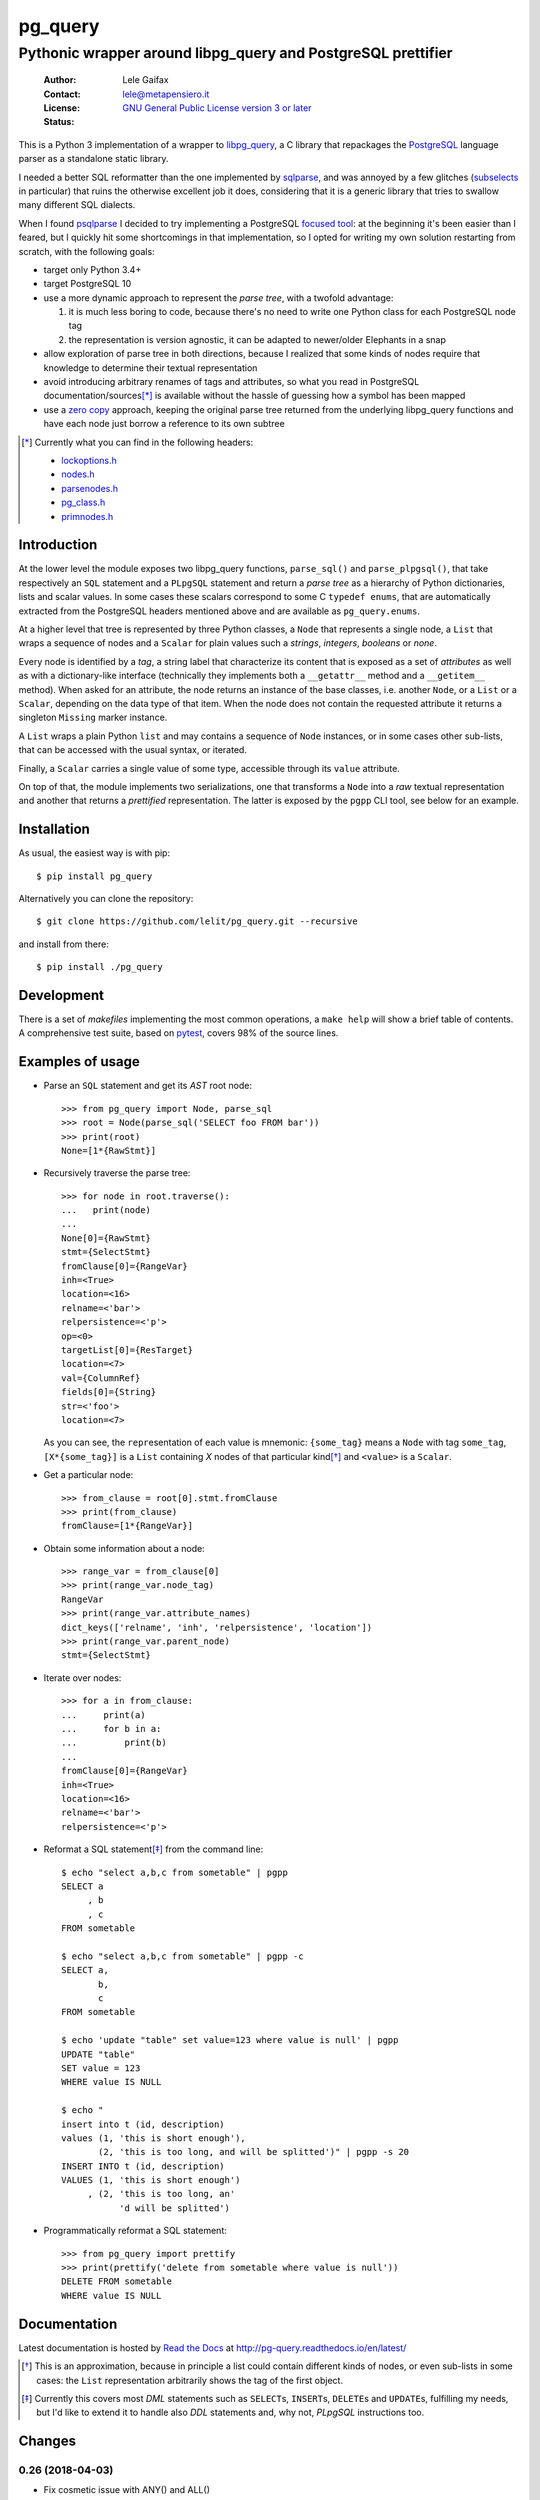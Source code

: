 .. -*- coding: utf-8 -*-
.. :Project:   pg_query -- Pythonic wrapper around libpg_query
.. :Created:   mer 02 ago 2017 14:49:24 CEST
.. :Author:    Lele Gaifax <lele@metapensiero.it>
.. :License:   GNU General Public License version 3 or later
.. :Copyright: © 2017, 2018 Lele Gaifax
..

==========
 pg_query
==========

Pythonic wrapper around libpg_query and PostgreSQL prettifier
=============================================================

 :Author: Lele Gaifax
 :Contact: lele@metapensiero.it
 :License: `GNU General Public License version 3 or later`__
 :Status: |build| |doc|

__ https://www.gnu.org/licenses/gpl.html
.. |build| image:: https://travis-ci.org/lelit/pg_query.svg?branch=master
   :target: https://travis-ci.org/lelit/pg_query
   :alt: Build status
.. |doc| image:: https://readthedocs.org/projects/pg-query/badge/?version=latest
   :target: https://readthedocs.org/projects/pg-query/builds/
   :alt: Documentation status

This is a Python 3 implementation of a wrapper to `libpg_query`__, a C library that repackages
the PostgreSQL__ language parser as a standalone static library.

__ https://github.com/lfittl/libpg_query
__ https://www.postgresql.org/

I needed a better SQL reformatter than the one implemented by `sqlparse`__, and was annoyed by
a few glitches (subselects__ in particular) that ruins the otherwise excellent job it does,
considering that it is a generic library that tries to swallow many different SQL dialects.

__ https://pypi.org/project/sqlparse/
__ https://github.com/andialbrecht/sqlparse/issues/334

When I found `psqlparse`__ I decided to try implementing a PostgreSQL `focused tool`__: at the
beginning it's been easier than I feared, but I quickly hit some shortcomings in that
implementation, so I opted for writing my own solution restarting from scratch, with the
following goals:

__ https://github.com/alculquicondor/psqlparse
__ https://github.com/alculquicondor/psqlparse/pull/22

- target only Python 3.4+

- target PostgreSQL 10

- use a more dynamic approach to represent the *parse tree*, with a twofold advantage:

  1. it is much less boring to code, because there's no need to write one Python class for each
     PostgreSQL node tag

  2. the representation is version agnostic, it can be adapted to newer/older Elephants in a
     snap

- allow exploration of parse tree in both directions, because I realized that some kinds of
  nodes require that knowledge to determine their textual representation

- avoid introducing arbitrary renames of tags and attributes, so what you read in PostgreSQL
  documentation/sources\ [*]_ is available without the hassle of guessing how a symbol has been
  mapped

- use a `zero copy`__ approach, keeping the original parse tree returned from the underlying
  libpg_query functions and have each node just borrow a reference to its own subtree

__ https://en.wikipedia.org/wiki/Zero-copy

.. [*] Currently what you can find in the following headers:

       - `lockoptions.h`__
       - `nodes.h`__
       - `parsenodes.h`__
       - `pg_class.h`__
       - `primnodes.h`__

__ https://git.postgresql.org/gitweb/?p=postgresql.git;a=blob;f=src/include/nodes/lockoptions.h;hb=HEAD
__ https://git.postgresql.org/gitweb/?p=postgresql.git;a=blob;f=src/include/nodes/nodes.h;hb=HEAD
__ https://git.postgresql.org/gitweb/?p=postgresql.git;a=blob;f=src/include/nodes/parsenodes.h;hb=HEAD
__ https://git.postgresql.org/gitweb/?p=postgresql.git;a=blob;f=src/include/catalog/pg_class.h;hb=HEAD
__ https://git.postgresql.org/gitweb/?p=postgresql.git;a=blob;f=src/include/nodes/primnodes.h;hb=HEAD

Introduction
------------

At the lower level the module exposes two libpg_query functions, ``parse_sql()`` and
``parse_plpgsql()``, that take respectively an ``SQL`` statement and a ``PLpgSQL`` statement
and return a *parse tree* as a hierarchy of Python dictionaries, lists and scalar values. In
some cases these scalars correspond to some C ``typedef enums``, that are automatically
extracted from the PostgreSQL headers mentioned above and are available as ``pg_query.enums``.

At a higher level that tree is represented by three Python classes, a ``Node`` that represents
a single node, a ``List`` that wraps a sequence of nodes and a ``Scalar`` for plain values such
a *strings*, *integers*, *booleans* or *none*.

Every node is identified by a *tag*, a string label that characterize its content that is
exposed as a set of *attributes* as well as with a dictionary-like interface (technically they
implements both a ``__getattr__`` method and a ``__getitem__`` method). When asked for an
attribute, the node returns an instance of the base classes, i.e. another ``Node``, or a
``List`` or a ``Scalar``, depending on the data type of that item. When the node does not
contain the requested attribute it returns a singleton ``Missing`` marker instance.

A ``List`` wraps a plain Python ``list`` and may contains a sequence of ``Node`` instances, or
in some cases other sub-lists, that can be accessed with the usual syntax, or iterated.

Finally, a ``Scalar`` carries a single value of some type, accessible through its ``value``
attribute.

On top of that, the module implements two serializations, one that transforms a ``Node`` into a
*raw* textual representation and another that returns a *prettified* representation. The latter
is exposed by the ``pgpp`` CLI tool, see below for an example.

Installation
------------

As usual, the easiest way is with pip::

  $ pip install pg_query

Alternatively you can clone the repository::

  $ git clone https://github.com/lelit/pg_query.git --recursive

and install from there::

  $ pip install ./pg_query

Development
-----------

There is a set of *makefiles* implementing the most common operations, a ``make help`` will
show a brief table of contents. A comprehensive test suite, based on pytest__, covers 98% of
the source lines.

__ https://docs.pytest.org/en/latest/

Examples of usage
-----------------

* Parse an ``SQL`` statement and get its *AST* root node::

   >>> from pg_query import Node, parse_sql
   >>> root = Node(parse_sql('SELECT foo FROM bar'))
   >>> print(root)
   None=[1*{RawStmt}]

* Recursively traverse the parse tree::

   >>> for node in root.traverse():
   ...   print(node)
   ...
   None[0]={RawStmt}
   stmt={SelectStmt}
   fromClause[0]={RangeVar}
   inh=<True>
   location=<16>
   relname=<'bar'>
   relpersistence=<'p'>
   op=<0>
   targetList[0]={ResTarget}
   location=<7>
   val={ColumnRef}
   fields[0]={String}
   str=<'foo'>
   location=<7>

  As you can see, the ``repr``\ esentation of each value is mnemonic: ``{some_tag}`` means a
  ``Node`` with tag ``some_tag``, ``[X*{some_tag}]`` is a ``List`` containing `X` nodes of that
  particular kind\ [*]_ and ``<value>`` is a ``Scalar``.

* Get a particular node::

   >>> from_clause = root[0].stmt.fromClause
   >>> print(from_clause)
   fromClause=[1*{RangeVar}]

* Obtain some information about a node::

   >>> range_var = from_clause[0]
   >>> print(range_var.node_tag)
   RangeVar
   >>> print(range_var.attribute_names)
   dict_keys(['relname', 'inh', 'relpersistence', 'location'])
   >>> print(range_var.parent_node)
   stmt={SelectStmt}

* Iterate over nodes::

   >>> for a in from_clause:
   ...     print(a)
   ...     for b in a:
   ...         print(b)
   ...
   fromClause[0]={RangeVar}
   inh=<True>
   location=<16>
   relname=<'bar'>
   relpersistence=<'p'>

* Reformat a SQL statement\ [*]_ from the command line::

   $ echo "select a,b,c from sometable" | pgpp
   SELECT a
        , b
        , c
   FROM sometable

   $ echo "select a,b,c from sometable" | pgpp -c
   SELECT a,
          b,
          c
   FROM sometable

   $ echo 'update "table" set value=123 where value is null' | pgpp
   UPDATE "table"
   SET value = 123
   WHERE value IS NULL

   $ echo "
   insert into t (id, description)
   values (1, 'this is short enough'),
          (2, 'this is too long, and will be splitted')" | pgpp -s 20
   INSERT INTO t (id, description)
   VALUES (1, 'this is short enough')
        , (2, 'this is too long, an'
              'd will be splitted')

* Programmatically reformat a SQL statement::

   >>> from pg_query import prettify
   >>> print(prettify('delete from sometable where value is null'))
   DELETE FROM sometable
   WHERE value IS NULL

Documentation
-------------

Latest documentation is hosted by `Read the Docs`__ at http://pg-query.readthedocs.io/en/latest/

__ https://readthedocs.org/


.. [*] This is an approximation, because in principle a list could contain different kinds of
       nodes, or even sub-lists in some cases: the ``List`` representation arbitrarily shows
       the tag of the first object.

.. [*] Currently this covers most `DML` statements such as ``SELECT``\ s, ``INSERT``\ s,
       ``DELETE``\ s and ``UPDATE``\ s, fulfilling my needs, but I'd like to extend it to
       handle also `DDL` statements and, why not, `PLpgSQL` instructions too.


.. -*- coding: utf-8 -*-

Changes
-------

0.26 (2018-04-03)
~~~~~~~~~~~~~~~~~

- Fix cosmetic issue with ANY() and ALL()


0.25 (2018-03-31)
~~~~~~~~~~~~~~~~~

- Fix issue in the safety belt check performed by ``pgpp`` (`issue #4`__)

__ https://github.com/lelit/pg_query/issues/4


0.24 (2018-03-02)
~~~~~~~~~~~~~~~~~

- Implement ``Null`` printer


0.23 (2017-12-28)
~~~~~~~~~~~~~~~~~

- Implement some other DDL statements printers

- New alternative style to print *comma-separated-values* lists, activated by a new
  ``--comma-at-eoln`` option on ``pgpp``


0.22 (2017-12-03)
~~~~~~~~~~~~~~~~~

- Implement ``TransactionStmt`` and almost all ``DROP xxx`` printers


0.21 (2017-11-22)
~~~~~~~~~~~~~~~~~

- Implement ``NamedArgExpr`` printer

- New alternative printers for a set of *special functions*, activated by a new
  ``--special-functions`` option on ``pgpp`` (`issue #2`__)

__ https://github.com/lelit/pg_query/issues/2


0.20 (2017-11-21)
~~~~~~~~~~~~~~~~~

- Handle special de-reference (``A_Indirection``) cases


0.19 (2017-11-16)
~~~~~~~~~~~~~~~~~

- Fix serialization of column labels containing double quotes

- Fix corner issues surfaced implementing some more DDL statement printers


0.18 (2017-11-14)
~~~~~~~~~~~~~~~~~

- Fix endless loop due to sloppy conversion of command line option

- Install the command line tool as ``pgpp``


0.17 (2017-11-12)
~~~~~~~~~~~~~~~~~

- Rename printers.sql to printers.dml (**backward incompatibility**)

- List printer functions in the documentation, referencing the definition of related node type

- Fix inconsistent spacing in JOIN condition inside a nested expression

- Fix representation of unbound arrays

- Fix representation of ``interval`` data type

- Initial support for DDL statements

- Fix representation of string literals containing single quotes


0.16 (2017-10-31)
~~~~~~~~~~~~~~~~~

- Update libpg_query to 10-1.0.0


0.15 (2017-10-12)
~~~~~~~~~~~~~~~~~

- Fix indentation of boolean expressions in SELECT's targets (`issue #3`__)

__ https://github.com/lelit/pg_query/issues/3


0.14 (2017-10-09)
~~~~~~~~~~~~~~~~~

- Update to latest libpg_query's 10-latest branch, targeting PostgreSQL 10.0 final


0.13 (2017-09-17)
~~~~~~~~~~~~~~~~~

- Fix representation of subselects requiring surrounding parens


0.12 (2017-08-22)
~~~~~~~~~~~~~~~~~

- New option ``--version`` on the command line tool

- Better enums documentation

- Release the GIL while calling libpg_query functions


0.11 (2017-08-11)
~~~~~~~~~~~~~~~~~

- Nicer indentation for JOINs, making OUTER JOINs stand out

- Minor tweaks to lists rendering, with less spurious whitespaces

- New option ``--no-location`` on the command line tool


0.10 (2017-08-11)
~~~~~~~~~~~~~~~~~

- Support Python 3.4 and Python 3.5 as well as Python 3.6


0.9 (2017-08-10)
~~~~~~~~~~~~~~~~

- Fix spacing before the $ character

- Handle type modifiers

- New option ``--plpgsql`` on the command line tool, just for fun


0.8 (2017-08-10)
~~~~~~~~~~~~~~~~

- Add enums subpackages to the documentation with references to their related headers

- New ``compact_lists_margin`` option to produce a more compact representation when possible
  (see `issue #1`__)

__ https://github.com/lelit/pg_query/issues/1


0.7 (2017-08-10)
~~~~~~~~~~~~~~~~

- Fix sdist including the Sphinx documentation


0.6 (2017-08-10)
~~~~~~~~~~~~~~~~

- New option ``--parse-tree`` on the command line tool to show just the parse tree

- Sphinx documentation, available online


0.5 (2017-08-09)
~~~~~~~~~~~~~~~~

- Handle some more cases when a name must be double-quoted

- Complete the serialization of the WindowDef node, handling its frame options


0.4 (2017-08-09)
~~~~~~~~~~~~~~~~

- Expose the actual PostgreSQL version the underlying libpg_query libray is built on thru a new
  ``get_postgresql_version()`` function

- New option `safety_belt` for the ``prettify()`` function, to protect the innocents

- Handle serialization of ``CoalesceExpr`` and ``MinMaxExpr``


0.3 (2017-08-07)
~~~~~~~~~~~~~~~~

- Handle serialization of ``ParamRef`` nodes

- Expose a ``prettify()`` helper function


0.2 (2017-08-07)
~~~~~~~~~~~~~~~~

- Test coverage at 99%

- First attempt at automatic wheel upload to PyPI, let's see...


0.1 (2017-08-07)
~~~~~~~~~~~~~~~~

- First release ("Hi daddy!", as my soul would tag it)


